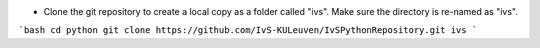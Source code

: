 * Clone the git repository to create a local copy as a folder called "ivs". Make sure the directory is re-named as "ivs".
```bash
cd python
git clone https://github.com/IvS-KULeuven/IvSPythonRepository.git ivs
```